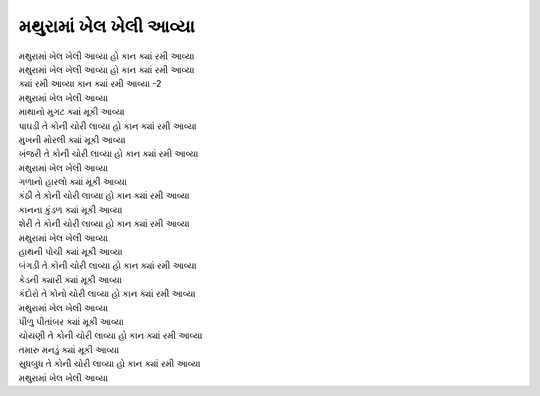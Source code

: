 |મથુરામાં|
-------------

| |મથુરામાં| |કાન|
| |મથુરામાં| |કાન|
| ક્યાં રમી આવ્યા કાન ક્યાં રમી આવ્યા -2

| |મથુરામાં|

| માથાનો મુગટ |ક્યાં|
| પાઘડી |કોની| |કાન|

| મુખની મોરલી |ક્યાં|
| ખંજરી |કોની| |કાન|

| |મથુરામાં|

| ગળાનો હારલો |ક્યાં|
| કંઠી |કોની| |કાન|

| કાનના કુંડળ |ક્યાં|
| શેરી |કોની| |કાન|

| |મથુરામાં|

| હાથની પોચી |ક્યાં|
| બંગડી |કોની| |કાન|

| કેડની ક્યારી |ક્યાં|
| કંદોરો તે કોનો ચોરી લાવ્યા |કાન|

| |મથુરામાં|

| પીળુ પીતાંબર |ક્યાં|
| ચોયણી |કોની| |કાન|

| તમારુ મનડું |ક્યાં|
| સુધબુધ |કોની| |કાન|

| |મથુરામાં|

.. |મથુરામાં| replace:: મથુરામાં ખેલ ખેલી આવ્યા

.. |કાન| replace:: હો કાન ક્યાં રમી આવ્યા

.. |ક્યાં| replace:: ક્યાં મૂકી આવ્યા

.. |કોની| replace:: તે કોની ચોરી લાવ્યા
